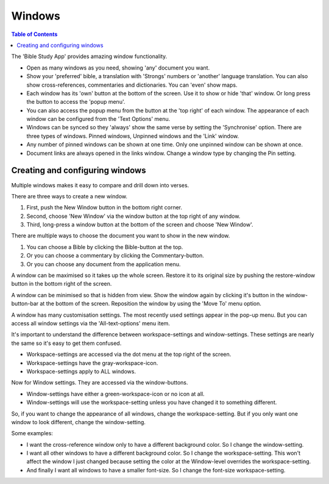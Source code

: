 Windows
=======

.. contents:: Table of Contents

The 'Bible Study App' provides amazing window functionality. 

* Open as many windows as you need, showing 'any' document you want. 
* Show your 'preferred' bible, a translation with 'Strongs' numbers or 'another' language translation. You can also show cross-references, commentaries and dictionaries. You can 'even' show maps.  
* Each window has its 'own' button at the bottom of the screen. Use it to show or hide 'that' window. Or long press the button to access the 'popup menu'.  
* You can also access the popup menu from the button at the 'top right' of each window. The appearance of each window can be configured from the 'Text Options' menu.  
* Windows can be synced so they 'always' show the same verse by setting the 'Synchronise' option. There are three types of windows. Pinned windows, Unpinned windows and the 'Link' window.  
* Any number of pinned windows can be shown at one time. Only one unpinned window can be shown at once.  
* Document links are always opened in the links window.  Change a window type by changing the Pin setting.  

.. raw:: html

    <div style="position: relative; padding-bottom: 56.25%; height: 0; overflow: hidden; max-width: 100%; height: auto;">
        <iframe src="https://www.youtube.com/embed/mKxEuQX-oX0" frameborder="0" allowfullscreen style="position: absolute; top: 0; left: 0; width: 100%; height: 100%;"></iframe>
    </div>

Creating and configuring windows
--------------------------------
Multiple windows makes it easy to compare and drill down into verses. 

There are three ways to create a new window.  

1. First, push the New Window button in the bottom right corner. 
2. Second, choose 'New Window' via the window button at the top right of any window. 
3. Third, long-press a window button at the bottom of the screen and choose 'New Window'. 

There are multiple ways to choose the document you want to show in the new window. 

1. You can choose a Bible by clicking the Bible-button at the top. 
2. Or you can choose a commentary by clicking the Commentary-button. 
3. Or you can choose any document from the application menu. 

A window can be maximised so it takes up the whole screen. Restore it to its original size by pushing the restore-window button in the bottom right of the screen. 

A window can be minimised so that is hidden from view.  Show the window again by clicking it's button in the window-button-bar at the bottom of the screen. 
Reposition the window by using the 'Move To' menu option. 

A window has many customisation settings. The most recently used settings appear in the pop-up menu. But you can access all window settings via the 'All-text-options' menu item. 

It's important to understand the difference between workspace-settings and window-settings. These settings are nearly the same so it's easy to get them confused. 

* Workspace-settings are accessed via the dot menu at the top right of the screen. 
* Workspace-settings have the gray-workspace-icon. 
* Workspace-settings apply to ALL windows. 

Now for Window settings. They are accessed via the window-buttons. 

* Window-settings have either a green-workspace-icon or no icon at all. 
* Window-settings will use the workspace-setting unless you have changed it to something different. 

So, if you want to change the appearance of all windows, change the workspace-setting. But if you only want one window to look different, change the window-setting. 

Some examples:

* I want the cross-reference window only to have a different background color. So I change the window-setting. 
* I want all other windows to have a different background color. So I change the workspace-setting. This won't affect the window I just changed because setting the color at the Window-level overrides the workspace-setting. 
* And finally I want all windows to have a smaller font-size. So I change the font-size workspace-setting. 

.. raw:: html

    <div style="position: relative; padding-bottom: 56.25%; height: 0; overflow: hidden; max-width: 100%; height: auto;">
        <iframe src="https://www.youtube.com/embed/N7awlmZXFdQ" frameborder="0" allowfullscreen style="position: absolute; top: 0; left: 0; width: 100%; height: 100%;"></iframe>
    </div>